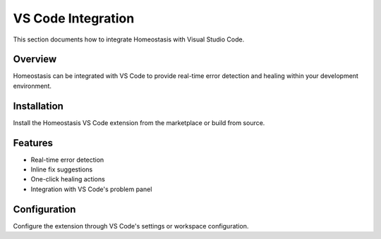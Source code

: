 VS Code Integration
===================

This section documents how to integrate Homeostasis with Visual Studio Code.

Overview
--------

Homeostasis can be integrated with VS Code to provide real-time error detection and healing within your development environment.

Installation
------------

Install the Homeostasis VS Code extension from the marketplace or build from source.

Features
--------

- Real-time error detection
- Inline fix suggestions
- One-click healing actions
- Integration with VS Code's problem panel

Configuration
-------------

Configure the extension through VS Code's settings or workspace configuration.